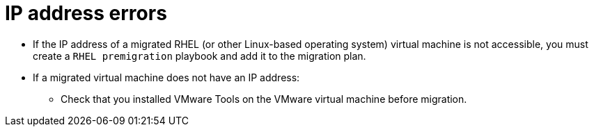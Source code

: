// Module included in the following assemblies:
//
// assembly_Troubleshooting.adoc
[id="IP_address_errors_{context}"]
= IP address errors

* If the IP address of a migrated RHEL (or other Linux-based operating system) virtual machine is not accessible, you must create a `RHEL premigration` playbook and add it to the migration plan.

* If a migrated virtual machine does not have an IP address:

** Check that you installed VMware Tools on the VMware virtual machine before migration.

ifdef::osp[]
** Check the VMware virtual machine for an interface configuration file mapped to a non-existent interface (for example, `/etc/sysconfig/network-scripts/ifcfg-eth1` exists, but `eth1` interface does not). Log example:
+
[options="" subs="+quotes,verbatim"]
----
CalledProcessError: Command \'['openstack', u'--os-username=admin', u'--os-identity-api-version=3', u'--os-user-domain-name=default', u'--os-auth-url=http://_osp.example.com_:5000/v3', u'--os-project-name=admin', u'--os-password=\*\*******', u'--os-project-id=0123456789abcdef0123456789abcdef', \'port', \'create', \'--format', \'json', \'--network', u'01234567-89ab-cdef-0123-456789abcdef', \'--mac-address', u'00:50:56:01:23:45', \'--enable', u'port_0', \'--fixed-ip', \'*ip-address=None*'"]' returned non-zero exit status 1
_date_ _time_:ERROR: Command output:
BadRequestException: Unknown errors
----
endif::osp[]
